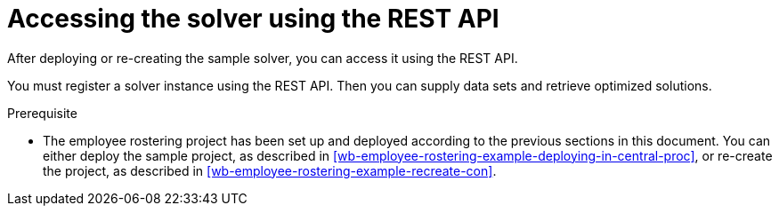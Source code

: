 [id='wb-employee-rostering-using-rest-proc']
= Accessing the solver using the REST API

After deploying or re-creating the sample solver, you can access it using the REST API.

You must register a solver instance using the REST API. Then you can supply data sets and retrieve optimized solutions.

.Prerequisite

* The employee rostering project has been set up and deployed according to the previous sections in this document. You can either deploy the sample project, as described in <<wb-employee-rostering-example-deploying-in-central-proc>>, or re-create the project, as described in <<wb-employee-rostering-example-recreate-con>>. 
